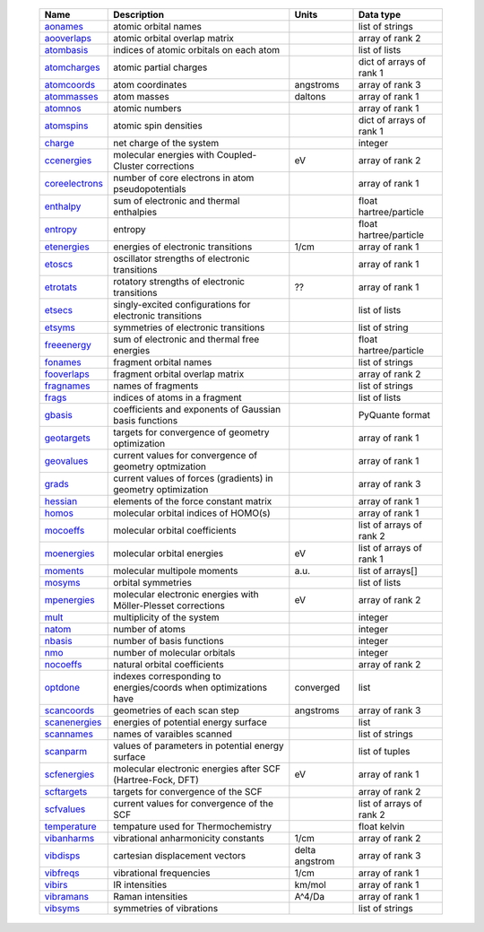     =================== ================================================================ =========================== =============================== 
    Name                Description                                                      Units                       Data type                       
    =================== ================================================================ =========================== =============================== 
    `aonames`_          atomic orbital names                                                                         list of strings
    `aooverlaps`_       atomic orbital overlap matrix                                                                array of rank 2
    `atombasis`_        indices of atomic orbitals on each atom                                                      list of lists
    `atomcharges`_      atomic partial charges                                                                       dict of arrays of rank 1
    `atomcoords`_       atom coordinates                                                 angstroms                   array of rank 3
    `atommasses`_       atom masses                                                      daltons                     array of rank 1
    `atomnos`_          atomic numbers                                                                               array of rank 1
    `atomspins`_        atomic spin densities                                                                        dict of arrays of rank 1
    `charge`_           net charge of the system                                                                     integer
    `ccenergies`_       molecular energies with Coupled-Cluster corrections              eV                          array of rank 2
    `coreelectrons`_    number of core electrons in atom pseudopotentials                                            array of rank 1
    `enthalpy`_         sum of electronic and thermal enthalpies                                                     float hartree/particle
    `entropy`_          entropy                                                                                      float hartree/particle
    `etenergies`_       energies of electronic transitions                               1/cm                        array of rank 1
    `etoscs`_           oscillator strengths of electronic transitions                                               array of rank 1
    `etrotats`_         rotatory strengths of electronic transitions                     ??                          array of rank 1
    `etsecs`_           singly-excited configurations for electronic transitions                                     list of lists
    `etsyms`_           symmetries of electronic transitions                                                         list of string
    `freeenergy`_       sum of electronic and thermal free energies                                                  float hartree/particle
    `fonames`_          fragment orbital names                                                                       list of strings
    `fooverlaps`_       fragment orbital overlap matrix                                                              array of rank 2
    `fragnames`_        names of fragments                                                                           list of strings
    `frags`_            indices of atoms in a fragment                                                               list of lists
    `gbasis`_           coefficients and exponents of Gaussian basis functions                                       PyQuante format
    `geotargets`_       targets for convergence of geometry optimization                                             array of rank 1
    `geovalues`_        current values for convergence of geometry optmization                                       array of rank 1
    `grads`_            current values of forces (gradients) in geometry optimization                                array of rank 3
    `hessian`_          elements of the force constant matrix                                                        array of rank 1
    `homos`_            molecular orbital indices of HOMO(s)                                                         array of rank 1
    `mocoeffs`_         molecular orbital coefficients                                                               list of arrays of rank 2
    `moenergies`_       molecular orbital energies                                       eV                          list of arrays of rank 1
    `moments`_          molecular multipole moments                                      a.u.                        list of arrays[]
    `mosyms`_           orbital symmetries                                                                           list of lists
    `mpenergies`_       molecular electronic energies with Möller-Plesset corrections    eV                          array of rank 2
    `mult`_             multiplicity of the system                                                                   integer
    `natom`_            number of atoms                                                                              integer
    `nbasis`_           number of basis functions                                                                    integer
    `nmo`_              number of molecular orbitals                                                                 integer
    `nocoeffs`_         natural orbital coefficients                                                                 array of rank 2
    `optdone`_          indexes corresponding to energies/coords when optimizations have converged                            list
    `scancoords`_       geometries of each scan step                                     angstroms                   array of rank 3
    `scanenergies`_     energies of potential energy surface                                                         list
    `scannames`_        names of varaibles scanned                                                                   list of strings
    `scanparm`_         values of parameters in potential energy surface                                             list of tuples
    `scfenergies`_      molecular electronic energies after SCF (Hartree-Fock, DFT)      eV                          array of rank 1
    `scftargets`_       targets for convergence of the SCF                                                           array of rank 2
    `scfvalues`_        current values for convergence of the SCF                                                    list of arrays of rank 2
    `temperature`_      tempature used for Thermochemistry                                                           float kelvin
    `vibanharms`_       vibrational anharmonicity constants                              1/cm                        array of rank 2
    `vibdisps`_         cartesian displacement vectors                                   delta angstrom              array of rank 3
    `vibfreqs`_         vibrational frequencies                                          1/cm                        array of rank 1
    `vibirs`_           IR intensities                                                   km/mol                      array of rank 1
    `vibramans`_        Raman intensities                                                A^4/Da                      array of rank 1
    `vibsyms`_          symmetries of vibrations                                                                     list of strings
    =================== ================================================================ =========================== =============================== 

.. _`aonames`: data_notes.html#aonames
.. _`aooverlaps`: data_notes.html#aooverlaps
.. _`atombasis`: data_notes.html#atombasis
.. _`atomcharges`: data_notes.html#atomcharges
.. _`atomcoords`: data_notes.html#atomcoords
.. _`atommasses`: data_notes.html#atommasses
.. _`atomnos`: data_notes.html#atomnos
.. _`atomspins`: data_notes.html#atomspins
.. _`charge`: data_notes.html#charge
.. _`ccenergies`: data_notes.html#ccenergies
.. _`coreelectrons`: data_notes.html#coreelectrons
.. _`enthalpy`: data_notes.html#enthalpy
.. _`entropy`: data_notes.html#entropy
.. _`etenergies`: data_notes.html#etenergies
.. _`etoscs`: data_notes.html#etoscs
.. _`etrotats`: data_notes.html#etrotats
.. _`etsecs`: data_notes.html#etsecs
.. _`etsyms`: data_notes.html#etsyms
.. _`freeenergy`: data_notes.html#freeenergy
.. _`fonames`: data_notes.html#fonames
.. _`fooverlaps`: data_notes.html#fooverlaps
.. _`fragnames`: data_notes.html#fragnames
.. _`frags`: data_notes.html#frags
.. _`gbasis`: data_notes.html#gbasis
.. _`geotargets`: data_notes.html#geotargets
.. _`geovalues`: data_notes.html#geovalues
.. _`grads`: data_notes.html#grads
.. _`hessian`: data_notes.html#hessian
.. _`homos`: data_notes.html#homos
.. _`mocoeffs`: data_notes.html#mocoeffs
.. _`moenergies`: data_notes.html#moenergies
.. _`moments`: data_notes.html#moments
.. _`mosyms`: data_notes.html#mosyms
.. _`mpenergies`: data_notes.html#mpenergies
.. _`mult`: data_notes.html#mult
.. _`natom`: data_notes.html#natom
.. _`nbasis`: data_notes.html#nbasis
.. _`nmo`: data_notes.html#nmo
.. _`nocoeffs`: data_notes.html#nocoeffs
.. _`optdone`: data_notes.html#optdone
.. _`scancoords`: data_notes.html#scancoords
.. _`scanenergies`: data_notes.html#scanenergies
.. _`scannames`: data_notes.html#scannames
.. _`scanparm`: data_notes.html#scanparm
.. _`scfenergies`: data_notes.html#scfenergies
.. _`scftargets`: data_notes.html#scftargets
.. _`scfvalues`: data_notes.html#scfvalues
.. _`temperature`: data_notes.html#temperature
.. _`vibanharms`: data_notes.html#vibanharms
.. _`vibdisps`: data_notes.html#vibdisps
.. _`vibfreqs`: data_notes.html#vibfreqs
.. _`vibirs`: data_notes.html#vibirs
.. _`vibramans`: data_notes.html#vibramans
.. _`vibsyms`: data_notes.html#vibsyms
